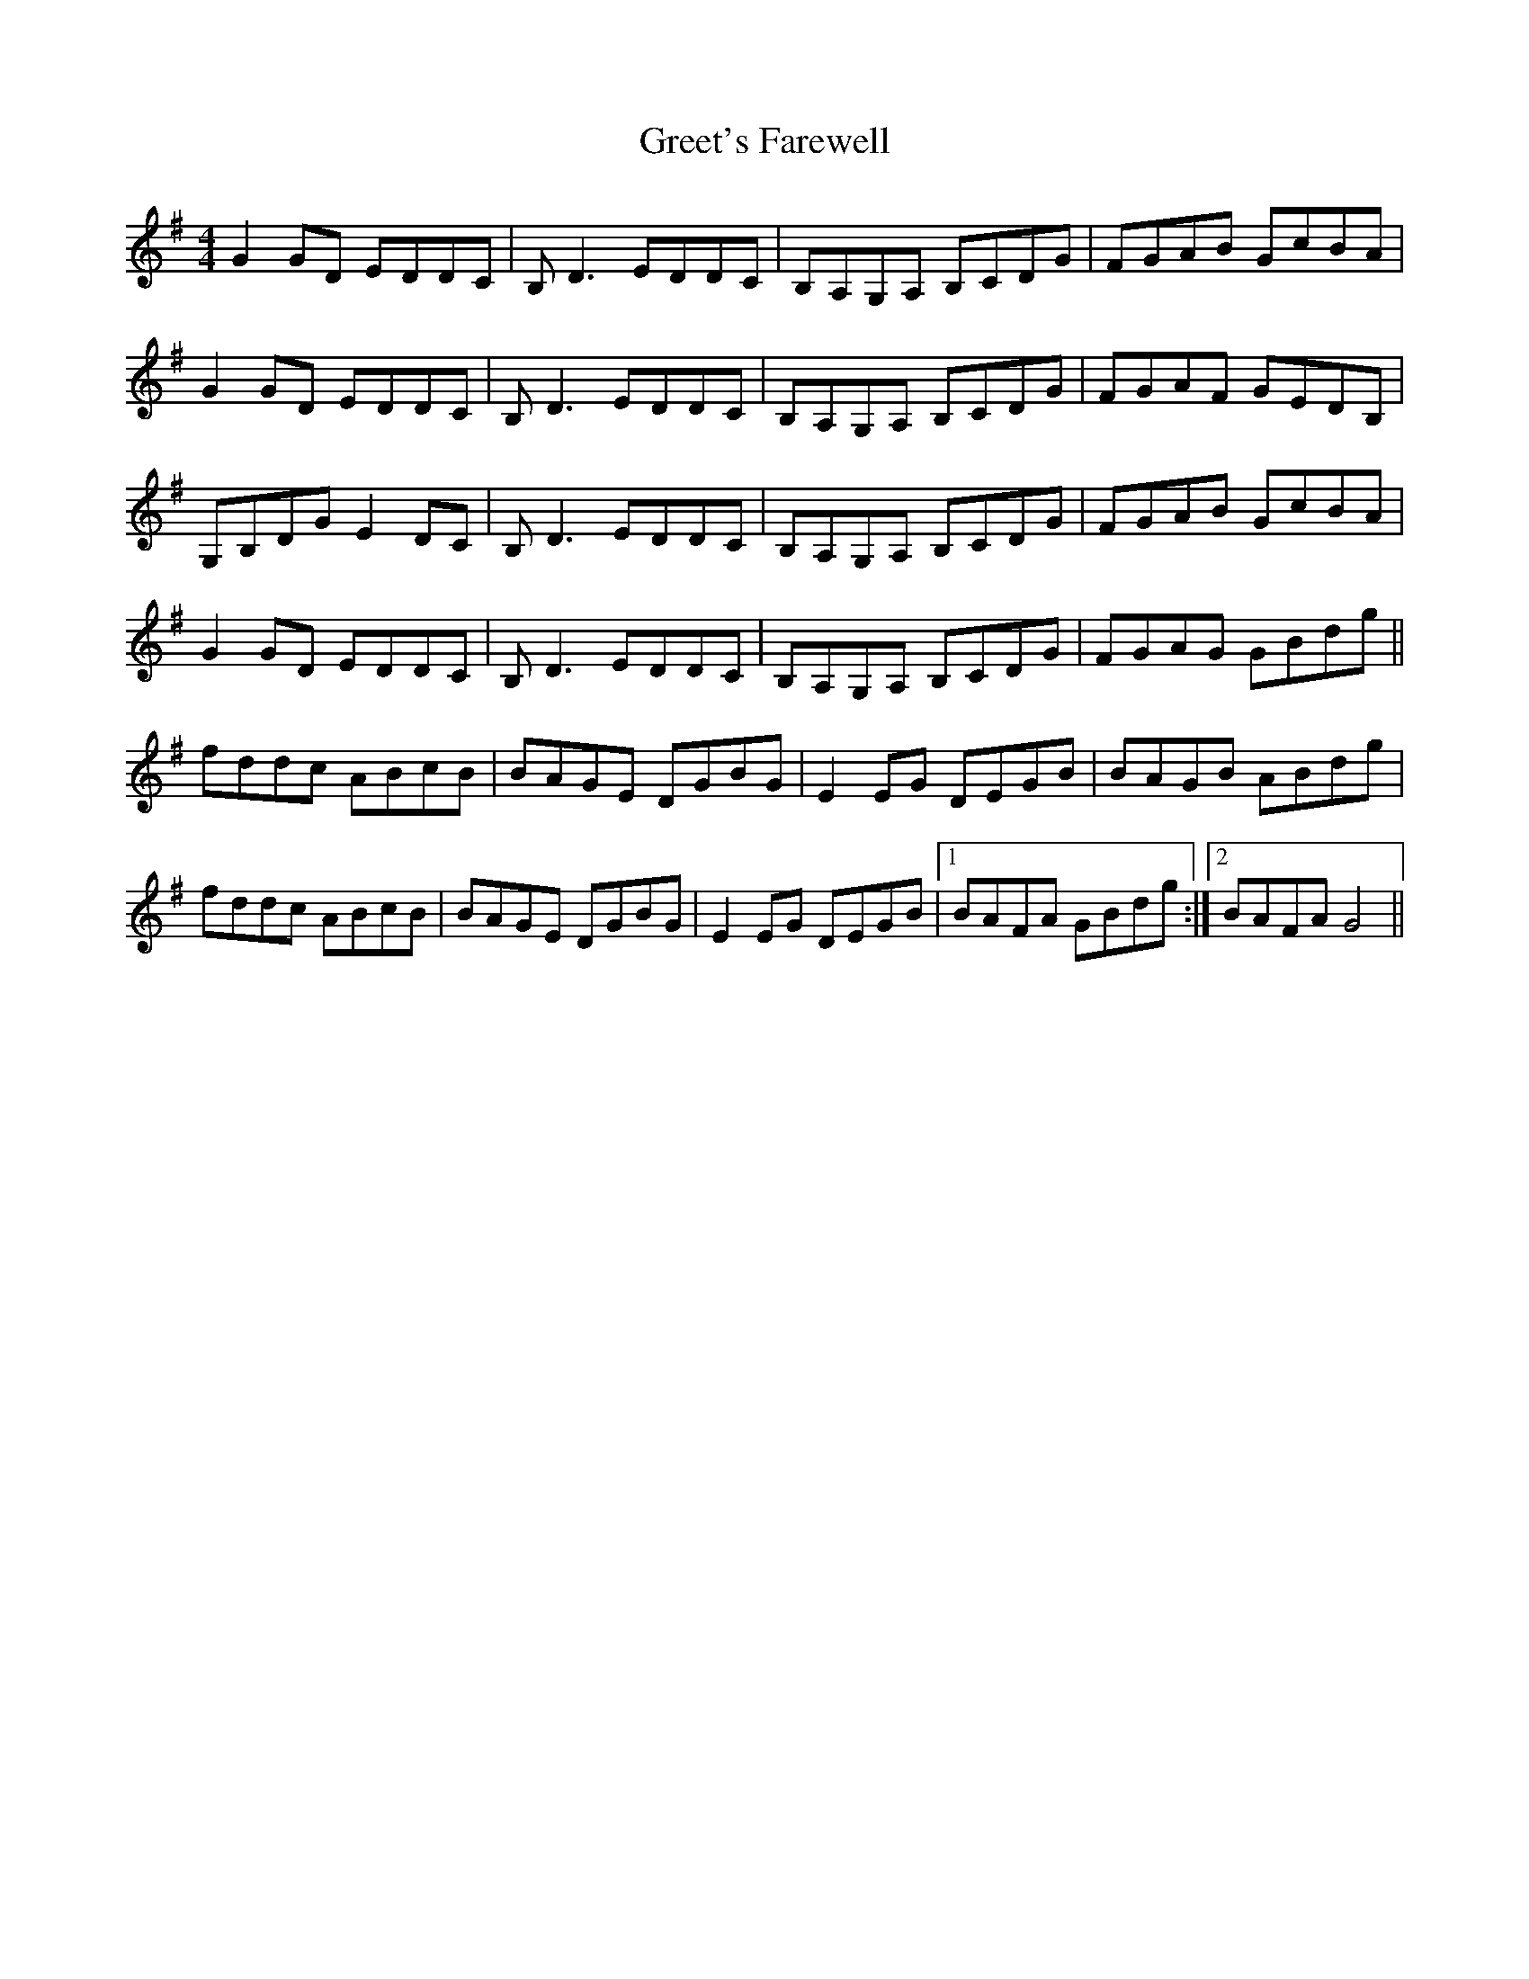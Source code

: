 X: 16239
T: Greet's Farewell
R: reel
M: 4/4
K: Gmajor
G2GD EDDC|B,D3 EDDC|B,A,G,A, B,CDG|FGAB GcBA|
G2GD EDDC|B,D3 EDDC|B,A,G,A, B,CDG|FGAF GEDB,|
G,B,DG E2DC|B,D3 EDDC|B,A,G,A, B,CDG|FGAB GcBA|
G2GD EDDC|B,D3 EDDC|B,A,G,A, B,CDG|FGAG GBdg||
fddc ABcB|BAGE DGBG|E2EG DEGB|BAGB ABdg|
fddc ABcB|BAGE DGBG|E2EG DEGB|1 BAFA GBdg:|2 BAFA G4||

